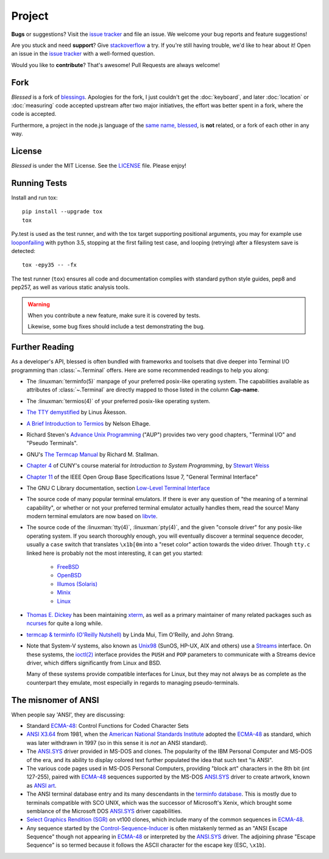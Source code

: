 Project
=======

**Bugs** or suggestions? Visit the `issue tracker`_ and file an issue.  We welcome your bug reports
and feature suggestions!

Are you stuck and need **support**?  Give `stackoverflow`_ a try.  If you're still having trouble,
we'd like to hear about it!  Open an issue in the `issue tracker`_ with a well-formed question.

Would you like to **contribute**?  That's awesome! Pull Requests are always welcome!

Fork
----

*Blessed* is a fork of `blessings <https://github.com/erikrose/blessings>`_. Apologies for the fork,
I just couldn't get the :doc:`keyboard`, and later :doc:`location` or :doc:`measuring` code accepted
upstream after two major initiatives, the effort was better spent in a fork, where the code is
accepted.

Furthermore, a project in the node.js language of the `same name, blessed
<https://github.com/chjj/blessed>`_, is **not** related, or a fork of each other in any way.

License
-------

*Blessed* is under the MIT License. See the `LICENSE
<https://github.com/jquast/blessed/blob/master/LICENSE>`_  file. Please enjoy!

Running Tests
-------------

Install and run tox::

    pip install --upgrade tox
    tox

Py.test is used as the test runner, and with the tox target supporting positional arguments, you may
for example use `looponfailing
<https://pytest.org/latest/xdist.html#running-tests-in-looponfailing-mode>`_ with python 3.5,
stopping at the first failing test case, and looping (retrying) after a filesystem save is
detected::

    tox -epy35 -- -fx

The test runner (``tox``) ensures all code and documentation complies with standard python style
guides, pep8 and pep257, as well as various static analysis tools.

.. warning::
   When you contribute a new feature, make sure it is covered by tests.

   Likewise, some bug fixes should include a test demonstrating the bug.

Further Reading
---------------

As a developer's API, blessed is often bundled with frameworks and toolsets that dive deeper into
Terminal I/O programming than :class:`~.Terminal` offers.  Here are some recommended readings to
help you along:

- The :linuxman:`terminfo(5)` manpage of your preferred posix-like operating system. The
  capabilities available as attributes of :class:`~.Terminal` are directly mapped to those listed in
  the column **Cap-name**.

- The :linuxman:`termios(4)` of your preferred posix-like operating system.

- `The TTY demystified <http://www.linusakesson.net/programming/tty/index.php>`_ by Linus Åkesson.

- `A Brief Introduction to Termios
  <https://blog.nelhage.com/2009/12/a-brief-introduction-to-termios/>`_ by Nelson Elhage.

- Richard Steven's `Advance Unix Programming
  <http://www.amazon.com/exec/obidos/ISBN=0201563177/wrichardstevensA/>`_ ("AUP") provides two very
  good chapters, "Terminal I/O" and "Pseudo Terminals".

- GNU's `The Termcap Manual
  <https://www.gnu.org/software/termutils/manual/termcap-1.3/html_mono/termcap.html>`_ by Richard M.
  Stallman.

- `Chapter 4
  <http://compsci.hunter.cuny.edu/~sweiss/course_materials/unix_lecture_notes/chapter_04.pdf>`_ of
  CUNY's course material for *Introduction to System Programming*, by `Stewart Weiss
  <http://compsci.hunter.cuny.edu/~sweiss/>`_

- `Chapter 11 <http://pubs.opengroup.org/onlinepubs/9699919799/basedefs/V1_chap11.html>`_ of the
  IEEE Open Group Base Specifications Issue 7, "General Terminal Interface"

- The GNU C Library documentation, section `Low-Level Terminal Interface
  <http://www.gnu.org/software/libc/manual/html_mono/libc.html#toc-Low_002dLevel-Terminal-Interface-1>`_

- The source code of many popular terminal emulators.  If there is ever any question of "the meaning
  of a terminal capability", or whether or not your preferred terminal emulator actually handles
  them, read the source! Many modern terminal emulators are now based on `libvte <https://github.com/GNOME/vte>`_.

- The source code of the :linuxman:`tty(4)`, :linuxman:`pty(4)`, and the given "console driver" for
  any posix-like operating system.  If you search thoroughly enough, you will eventually discover a
  terminal sequence decoder, usually a ``case`` switch that translates ``\x1b[0m`` into a "reset
  color" action towards the video driver.  Though ``tty.c`` linked here is probably not the most
  interesting, it can get you started:

     - `FreeBSD <https://github.com/freebsd/freebsd/blob/master/sys/kern/tty.c>`_
     - `OpenBSD <http://cvsweb.openbsd.org/cgi-bin/cvsweb/~checkout~/src/sys/kern/tty.c?content-type=text/plain>`_
     - `Illumos (Solaris) <https://github.com/illumos/illumos-gate/blob/master/usr/src/uts/common/io/tty_common.c>`_
     - `Minix <https://github.com/minix3/minix/blob/master/minix/drivers/tty/tty/tty.c>`_
     - `Linux <https://github.com/torvalds/linux/blob/master/drivers/tty/n_tty.c>`_

- `Thomas E. Dickey <http://invisible-island.net/>`_ has been maintaining `xterm
  <http://invisible-island.net/xterm/xterm.html>`_, as well as a primary maintainer of many related
  packages such as `ncurses <http://invisible-island.net/ncurses/ncurses.html>`_ for quite a long
  while.

- `termcap & terminfo (O'Reilly Nutshell)
  <http://www.amazon.com/termcap-terminfo-OReilly-Nutshell-Linda/dp/0937175226>`_ by Linda Mui, Tim
  O'Reilly, and John Strang.

- Note that System-V systems, also known as `Unix98
  <https://en.wikipedia.org/wiki/Single_UNIX_Specification>`_ (SunOS, HP-UX, AIX and others) use a
  `Streams <https://en.wikipedia.org/wiki/STREAMS>`_ interface.  On these systems, the `ioctl(2)
  <http://pubs.opengroup.org/onlinepubs/009695399/functions/ioctl.html>`_ interface provides the
  ``PUSH`` and ``POP`` parameters to communicate with a Streams device driver, which differs
  significantly from Linux and BSD.

  Many of these systems provide compatible interfaces for Linux, but they may not always be as
  complete as the counterpart they emulate, most especially in regards to managing pseudo-terminals.

The misnomer of ANSI
--------------------

When people say 'ANSI', they are discussing:

- Standard `ECMA-48`_: Control Functions for Coded Character Sets

- `ANSI X3.64 <http://sydney.edu.au/engineering/it/~tapted/ansi.html>`_ from 1981, when the
  `American National Standards Institute <http://www.ansi.org/>`_ adopted the `ECMA-48`_ as
  standard, which was later withdrawn in 1997 (so in this sense it is *not* an ANSI standard).

- The `ANSI.SYS`_ driver provided in MS-DOS and clones.  The popularity of the IBM Personal Computer
  and MS-DOS of the era, and its ability to display colored text further populated the idea that
  such text "is ANSI".

- The various code pages used in MS-DOS Personal Computers, providing "block art" characters in the
  8th bit (int 127-255), paired with `ECMA-48`_ sequences supported by the MS-DOS `ANSI.SYS`_ driver
  to create artwork, known as `ANSI art <http://pc.textmod.es/>`_.

- The ANSI terminal database entry and its many descendants in the `terminfo database
  <http://invisible-island.net/ncurses/terminfo.src.html>`_.  This is mostly due to terminals
  compatible with SCO UNIX, which was the successor of Microsoft's Xenix, which brought some
  semblance of the Microsoft DOS `ANSI.SYS`_ driver capabilities.

- `Select Graphics Rendition (SGR) <http://vt100.net/docs/vt510-rm/SGR>`_
  on vt100 clones, which include many of the common sequences in `ECMA-48`_.

- Any sequence started by the `Control-Sequence-Inducer`_ is often mistakenly termed as an "ANSI
  Escape Sequence" though not appearing in `ECMA-48`_ or interpreted by the `ANSI.SYS`_ driver. The
  adjoining phrase "Escape Sequence" is so termed because it follows the ASCII character for the
  escape key (ESC, ``\x1b``).

.. _`issue tracker`: https://github.com/jquast/blessed/issues/
.. _`stackoverflow`: http://stackoverflow.com/
.. _code page: https://en.wikipedia.org/wiki/Code_page
.. _IBM CP437: https://en.wikipedia.org/wiki/Code_page_437
.. _Control-Sequence-Inducer: http://invisible-island.net/xterm/ctlseqs/ctlseqs.html#h2-Controls-beginning-with-ESC
.. _ANSI.SYS: http://www.kegel.com/nansi/
.. _ECMA-48: http://www.ecma-international.org/publications/standards/Ecma-048.htm
